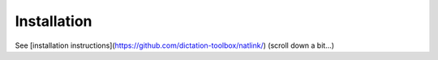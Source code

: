 Installation
============

See [installation instructions](https://github.com/dictation-toolbox/natlink/) (scroll down a bit...)



